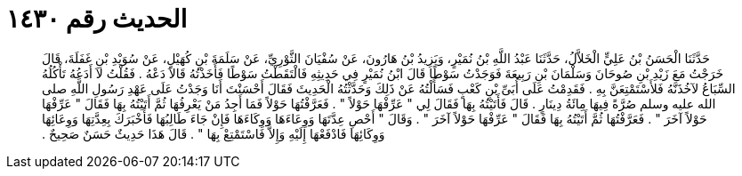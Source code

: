 
= الحديث رقم ١٤٣٠

[quote.hadith]
حَدَّثَنَا الْحَسَنُ بْنُ عَلِيٍّ الْخَلاَّلُ، حَدَّثَنَا عَبْدُ اللَّهِ بْنُ نُمَيْرٍ، وَيَزِيدُ بْنُ هَارُونَ، عَنْ سُفْيَانَ الثَّوْرِيِّ، عَنْ سَلَمَةَ بْنِ كُهَيْلٍ، عَنْ سُوَيْدِ بْنِ غَفَلَةَ، قَالَ خَرَجْتُ مَعَ زَيْدِ بْنِ صُوحَانَ وَسَلْمَانَ بْنِ رَبِيعَةَ فَوَجَدْتُ سَوْطًا قَالَ ابْنُ نُمَيْرٍ فِي حَدِيثِهِ فَالْتَقَطْتُ سَوْطًا فَأَخَذْتُهُ قَالاَ دَعْهُ ‏.‏ فَقُلْتُ لاَ أَدَعُهُ تَأْكُلُهُ السِّبَاعُ لآخُذَنَّهُ فَلأَسْتَمْتِعَنَّ بِهِ ‏.‏ فَقَدِمْتُ عَلَى أُبَىِّ بْنِ كَعْبٍ فَسَأَلْتُهُ عَنْ ذَلِكَ وَحَدَّثْتُهُ الْحَدِيثَ فَقَالَ أَحْسَنْتَ أَنَا وَجَدْتُ عَلَى عَهْدِ رَسُولِ اللَّهِ صلى الله عليه وسلم صُرَّةً فِيهَا مِائَةُ دِينَارٍ ‏.‏ قَالَ فَأَتَيْتُهُ بِهَا فَقَالَ لِي ‏"‏ عَرِّفْهَا حَوْلاً ‏"‏ ‏.‏ فَعَرَّفْتُهَا حَوْلاً فَمَا أَجِدُ مَنْ يَعْرِفُهَا ثُمَّ أَتَيْتُهُ بِهَا فَقَالَ ‏"‏ عَرِّفْهَا حَوْلاً آخَرَ ‏"‏ ‏.‏ فَعَرَّفْتُهَا ثُمَّ أَتَيْتُهُ بِهَا فَقَالَ ‏"‏ عَرِّفْهَا حَوْلاً آخَرَ ‏"‏ ‏.‏ وَقَالَ ‏"‏ أَحْصِ عِدَّتَهَا وَوِعَاءَهَا وَوِكَاءَهَا فَإِنْ جَاءَ طَالِبُهَا فَأَخْبَرَكَ بِعِدَّتِهَا وَوِعَائِهَا وَوِكَائِهَا فَادْفَعْهَا إِلَيْهِ وَإِلاَّ فَاسْتَمْتِعْ بِهَا ‏"‏ ‏.‏ قَالَ هَذَا حَدِيثٌ حَسَنٌ صَحِيحٌ ‏.‏